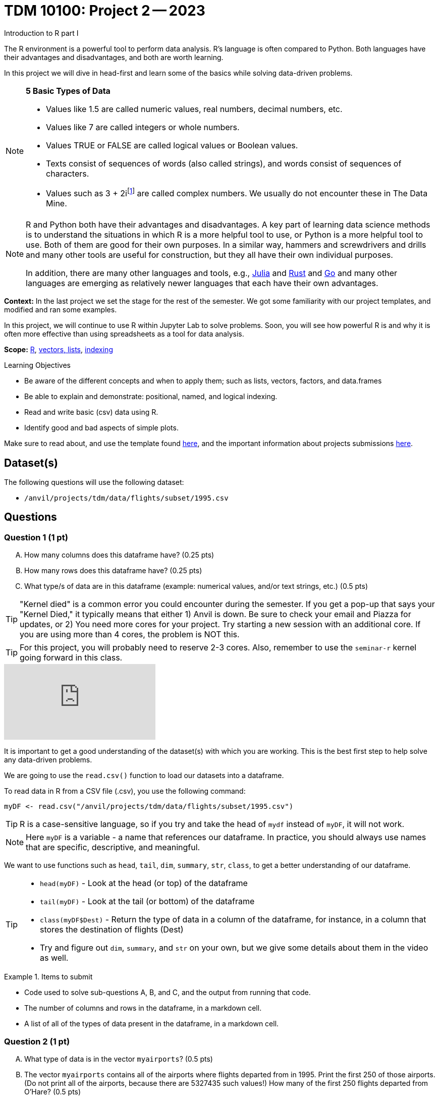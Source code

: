= TDM 10100: Project 2 -- 2023
Introduction to R part I

The R environment is a powerful tool to perform data analysis. R's language is often compared to Python. Both languages have their advantages and disadvantages, and both are worth learning. 

In this project we will dive in head-first and learn some of the basics while solving data-driven problems.


[NOTE]
====
**5 Basic Types of Data**
    
    * Values like 1.5 are called numeric values, real numbers, decimal numbers, etc.
    * Values like 7 are called integers or whole numbers.
    * Values TRUE or FALSE are called logical values or Boolean values.
    * Texts consist of sequences of words (also called strings), and words consist of sequences of characters.
    * Values such as 3 + 2ifootnote:[https://stat.ethz.ch/R-manual/R-devel/library/base/html/complex.html] are called complex numbers.  We usually do not encounter these in The Data Mine.
====



[NOTE]
====
R and Python both have their advantages and disadvantages.  A key part of learning data science methods is to understand the situations in which R is a more helpful tool to use, or Python is a more helpful tool to use.  Both of them are good for their own purposes.  In a similar way, hammers and screwdrivers and drills and many other tools are useful for construction, but they all have their own individual purposes.

In addition, there are many other languages and tools, e.g., https://julialang.org/[Julia] and https://www.rust-lang.org/[Rust] and https://go.dev/[Go] and many other languages are emerging as relatively newer languages that each have their own advantages.
====

**Context:** In the last project we set the stage for the rest of the semester. We got some familiarity with our project templates, and modified and ran some examples. 

In this project, we will continue to use R within Jupyter Lab to solve problems. Soon, you will see how powerful R is and why it is often more effective than using spreadsheets as a tool for data analysis.

**Scope:** xref:programming-languages:R:introduction.adoc[R], xref:programming-languages:R:lists-and-vectors.adoc[vectors, lists], https://rspatial.org/intr/4-indexing.html[indexing]

.Learning Objectives
****
- Be aware of the different concepts and when to apply them; such as lists, vectors, factors, and data.frames 
- Be able to explain and demonstrate: positional, named, and logical indexing.
- Read and write basic (csv) data using R.
- Identify good and bad aspects of simple plots.
****

Make sure to read about, and use the template found xref:templates.adoc[here], and the important information about projects submissions xref:submissions.adoc[here].

== Dataset(s)

The following questions will use the following dataset:

- `/anvil/projects/tdm/data/flights/subset/1995.csv`

== Questions

=== Question 1 (1 pt)
[upperalpha]
.. How many columns does this dataframe have? (0.25 pts) 
.. How many rows does this dataframe have? (0.25 pts)
.. What type/s of data are in this dataframe (example: numerical values, and/or text strings, etc.) (0.5 pts)

[TIP]
====
"Kernel died" is a common error you could encounter during the semester. If you get a pop-up that says your "Kernel Died," it typically means that either 1) Anvil is down. Be sure to check your email and Piazza for updates, or 2) You need more cores for your project. Try starting a new session with an additional core. If you are using more than 4 cores, the problem is NOT this.
====
[TIP]
====
For this project, you will probably need to reserve 2-3 cores. Also, remember to use the `seminar-r` kernel going forward in this class.
====


++++
<iframe id="kaltura_player" src="https://cdnapisec.kaltura.com/p/983291/sp/98329100/embedIframeJs/uiconf_id/29134031/partner_id/983291?iframeembed=true&playerId=kaltura_player&entry_id=1_nro7h5yk&flashvars[streamerType]=auto&amp;flashvars[localizationCode]=en&amp;flashvars[leadWithHTML5]=true&amp;flashvars[sideBarContainer.plugin]=true&amp;flashvars[sideBarContainer.position]=left&amp;flashvars[sideBarContainer.clickToClose]=true&amp;flashvars[chapters.plugin]=true&amp;flashvars[chapters.layout]=vertical&amp;flashvars[chapters.thumbnailRotator]=false&amp;flashvars[streamSelector.plugin]=true&amp;flashvars[EmbedPlayer.SpinnerTarget]=videoHolder&amp;flashvars[dualScreen.plugin]=true&amp;flashvars[Kaltura.addCrossoriginToIframe]=true&amp;&wid=1_aheik41m" allowfullscreen webkitallowfullscreen mozAllowFullScreen allow="autoplay *; fullscreen *; encrypted-media *" sandbox="allow-downloads allow-forms allow-same-origin allow-scripts allow-top-navigation allow-pointer-lock allow-popups allow-modals allow-orientation-lock allow-popups-to-escape-sandbox allow-presentation allow-top-navigation-by-user-activation" frameborder="0" title="TDM 10100 Project 13 Question 1"></iframe>
++++


It is important to get a good understanding of the dataset(s) with which you are working. This is the best first step to help solve any data-driven problems.

We are going to use the `read.csv()` function to load our datasets into a dataframe.

To read data in R from a CSV file (.csv), you use the following command:

[source,r]

----
myDF <- read.csv("/anvil/projects/tdm/data/flights/subset/1995.csv")
----

[TIP]
====
R is a case-sensitive language, so if you try and take the head of `mydf` instead of `myDF`, it will not work.
====

[NOTE]
====
Here `myDF` is a variable - a name that references our dataframe. In practice, you should always use names that are specific, descriptive, and meaningful.
====

We want to use functions such as `head`, `tail`, `dim`, `summary`, `str`, `class`,  to get a better understanding of our dataframe. 

[TIP]
====
- `head(myDF)` - Look at the head (or top) of the dataframe

- `tail(myDF)` - Look at the tail (or bottom) of the dataframe

- `class(myDF$Dest)` - Return the type of data in a column of the dataframe, for instance, in a column that stores the destination of flights (Dest)

- Try and figure out `dim`, `summary`, and `str` on your own, but we give some details about them in the video as well.
====

.Items to submit
====
- Code used to solve sub-questions A, B, and C, and the output from running that code.
- The number of columns and rows in the dataframe, in a markdown cell.
- A list of all of the types of data present in the dataframe, in a markdown cell.
====

=== Question 2 (1 pt)
[upperalpha]
.. What type of data is in the vector `myairports`? (0.5 pts)
.. The vector `myairports` contains all of the airports where flights departed from in 1995.  Print the first 250 of those airports. (Do not print all of the airports, because there are 5327435 such values!) How many of the first 250 flights departed from O'Hare? (0.5 pts)


++++
<iframe id="kaltura_player" src="https://cdnapisec.kaltura.com/p/983291/sp/98329100/embedIframeJs/uiconf_id/29134031/partner_id/983291?iframeembed=true&playerId=kaltura_player&entry_id=1_yqq61am6&flashvars[streamerType]=auto&amp;flashvars[localizationCode]=en&amp;flashvars[leadWithHTML5]=true&amp;flashvars[sideBarContainer.plugin]=true&amp;flashvars[sideBarContainer.position]=left&amp;flashvars[sideBarContainer.clickToClose]=true&amp;flashvars[chapters.plugin]=true&amp;flashvars[chapters.layout]=vertical&amp;flashvars[chapters.thumbnailRotator]=false&amp;flashvars[streamSelector.plugin]=true&amp;flashvars[EmbedPlayer.SpinnerTarget]=videoHolder&amp;flashvars[dualScreen.plugin]=true&amp;flashvars[Kaltura.addCrossoriginToIframe]=true&amp;&wid=1_aheik41m" allowfullscreen webkitallowfullscreen mozAllowFullScreen allow="autoplay *; fullscreen *; encrypted-media *" sandbox="allow-downloads allow-forms allow-same-origin allow-scripts allow-top-navigation allow-pointer-lock allow-popups allow-modals allow-orientation-lock allow-popups-to-escape-sandbox allow-presentation allow-top-navigation-by-user-activation" frameborder="0" title="TDM 10100 Project 13 Question 1"></iframe>
++++


[NOTE]
====
A vector is a simple way to store a sequence of data.  The data can be numeric data, logical data, textual data, etc.
====

Let's create a new https://sudo-labs.github.io/r-data-science/vectors/[vector] called `myairports` containing all of the origin airports (i.e., the airports where the flights departed) from the column `myDF$Origin` of the data frame `myDF`. We can do this using the `$` operator. Documentation on the `$` operator can be found https://statisticsglobe.com/meaning-of-dollar-operator-in-r[here], and an example of how to use it is given below.

[source,r]
----
newVector <- myDF$ColumnName

# to generate our vector, this would look like
my_airports <- myDF$Origin
----

[TIP]
====
The `head()` function may help you with part B of this question.
====

.Items to submit
====
- Code used to create `myairports` and to solve the above sub-questions, and the output from running that code.
- The type of data in your `myairports` vector in a markdown cell.
- The number of flights that are from O'Hare in the first 250 entries of your `myairports` vector, in a markdown cell.
====

=== Question 3 (2 pts)

[upperalpha]
.. How many flights departed from Indianapolis (`IND`) in 1995?  How many flights landed there? (1 pt)
.. Consider the flight data from row 894 the data frame.  What airport did it depart from?  Where did it arrive? (0.5 pts)
.. How many flights have a distance of less than 200 miles? (0.5 pts)


++++
<iframe id="kaltura_player" src="https://cdnapisec.kaltura.com/p/983291/sp/98329100/embedIframeJs/uiconf_id/29134031/partner_id/983291?iframeembed=true&playerId=kaltura_player&entry_id=1_k307hhhw&flashvars[streamerType]=auto&amp;flashvars[localizationCode]=en&amp;flashvars[leadWithHTML5]=true&amp;flashvars[sideBarContainer.plugin]=true&amp;flashvars[sideBarContainer.position]=left&amp;flashvars[sideBarContainer.clickToClose]=true&amp;flashvars[chapters.plugin]=true&amp;flashvars[chapters.layout]=vertical&amp;flashvars[chapters.thumbnailRotator]=false&amp;flashvars[streamSelector.plugin]=true&amp;flashvars[EmbedPlayer.SpinnerTarget]=videoHolder&amp;flashvars[dualScreen.plugin]=true&amp;flashvars[Kaltura.addCrossoriginToIframe]=true&amp;&wid=1_aheik41m" allowfullscreen webkitallowfullscreen mozAllowFullScreen allow="autoplay *; fullscreen *; encrypted-media *" sandbox="allow-downloads allow-forms allow-same-origin allow-scripts allow-top-navigation allow-pointer-lock allow-popups allow-modals allow-orientation-lock allow-popups-to-escape-sandbox allow-presentation allow-top-navigation-by-user-activation" frameborder="0" title="TDM 10100 Project 13 Question 1"></iframe>
++++


There are many different ways to access data after we load it, and each has its own use case. One of the most common ways to access data is called _indexing_. Indexing is a way of selecting or excluding specific elements in our data. This is best shown through examples, some of which can be found https://rspatial.org/intr/4-indexing.html[here].

[NOTE]
====
Accessing data can be done in many ways, one of those ways is called **_indexing_**. Typically we use brackets **[ ]** when indexing. By doing this we can select or even exclude specific elements. For example we can select a specific column and a certain range within the column. Some examples of symbols to help us select elements include: +
     * < less than +
     * > greater than +
     * \<= less than or equal to +
     * >= greater than or equal to +
     * == is equal +
     * != is not equal +
====

[NOTE]
====
Many programming languages, such as https://www.python.org/[Python] and https://www.learn-c.org/[C], are called "zero-indexed". This means that they begin counting from '0' instead of '1'. Because R is not zero-indexed, we can count like humans normally do. However, this is a good thing to keep in mind going forward.
====

.Helpful Examples
====
[source,r]
----
# get all of the data between row "row_index_start" and "row_index_end"
myDF$Distance[row_index_start:row_index_end,] 

# get all of the data from row 3 of myDF
myDF[3,]

# get all of the data from column 5 of myDF
myDF[,5]

# get every row of data in the columns between 
# myfirstcolumn and mylastcolumn
myDF[,myfirstcolumn:mylastcolumn] 


# get the first 250 values from column 17
head(myDF[,17], n=250)

# retrieves all rows with Distances greater than 100
myDF$Distance[myDF$Distance > 100]

# retrieve all flights with Origin equal to "ORD"
myDF$Origin[myDF$Origin == "ORD"]
----
====

.Items to submit
====
- Code used to solve each sub-question above, and the output from running it.
- The number of flights that departed from Indianapolis in our data, in a markdown cell.
- The number of flights that landed in Indianapolis in our data, in a markdown cell.
- The origin and destination airport from row 894 of the dataframe, in a markdown cell.
- The number of flights that have distances less than 200 miles, in a markdown cell.
====

=== Question 4 (2 pts)
[upperalpha]
.. Rank the airline companies (in the column `myDF$UniqueCarrier`) according to their popularity, (i.e. according to the number of flights on each airline). (1 pt)
.. Now find the ten airplanes that had the most flights in 1995.  List them in order, from most popular to least popular.  Do you notice anything unusual about the results? (1 pt)


++++
<iframe id="kaltura_player" src="https://cdnapisec.kaltura.com/p/983291/sp/98329100/embedIframeJs/uiconf_id/29134031/partner_id/983291?iframeembed=true&playerId=kaltura_player&entry_id=1_o2nyhc8h&flashvars[streamerType]=auto&amp;flashvars[localizationCode]=en&amp;flashvars[leadWithHTML5]=true&amp;flashvars[sideBarContainer.plugin]=true&amp;flashvars[sideBarContainer.position]=left&amp;flashvars[sideBarContainer.clickToClose]=true&amp;flashvars[chapters.plugin]=true&amp;flashvars[chapters.layout]=vertical&amp;flashvars[chapters.thumbnailRotator]=false&amp;flashvars[streamSelector.plugin]=true&amp;flashvars[EmbedPlayer.SpinnerTarget]=videoHolder&amp;flashvars[dualScreen.plugin]=true&amp;flashvars[Kaltura.addCrossoriginToIframe]=true&amp;&wid=1_aheik41m" allowfullscreen webkitallowfullscreen mozAllowFullScreen allow="autoplay *; fullscreen *; encrypted-media *" sandbox="allow-downloads allow-forms allow-same-origin allow-scripts allow-top-navigation allow-pointer-lock allow-popups allow-modals allow-orientation-lock allow-popups-to-escape-sandbox allow-presentation allow-top-navigation-by-user-activation" frameborder="0" title="TDM 10100 Project 13 Question 1"></iframe>
++++


Oftentimes we will be dealing with enormous quantities of data, and it just isn't feasible to try and look at the data point-by-point in order to summarize the entire dataframe. When we find ourselves in a situation like this, the `table()` function is here to save the day! 

Take a look at https://www.geeksforgeeks.org/create-table-from-dataframe-in-r/[this link] for some examples of how to use the `table()` function in R. Once you have a good understanding of how it works, try and answer the three sub-questions below using the `table()` function. You may need to use some other basic R functions as well.

[NOTE]
====
It is useful to use functions in R and see how they behave, and then to take a function of the result, and take a function of that result, etc.  For instance, it is common to summarize a vector in a table, and then sort the results, and then take the first few largest or smallest values. This is known as "nesting" functions, and is common throughout programming.

====

.Items to submit
====
- Code used to solve the sub-questions above, and the output from running it.
- The airline company codes in order of popularity, in a markdown cell.
- The ten airplane tail codes with the most flights in our data, ordered from most flights to least flights, in a markdown cell.
====

=== Question 5 (2 pts)
[upperalpha]
.. Using the R built-in function `hist()`, create a histogram of flight distances. Make sure your plot has an appropriate title and labelled axes for full credit. (1 pt)
.. Write 2-3 sentences detailing any patterns you see in your plot and what those patterns tell you about the distance of flights in this dataset. (1 pt)

++++
<iframe id="kaltura_player" src="https://cdnapisec.kaltura.com/p/983291/sp/98329100/embedIframeJs/uiconf_id/29134031/partner_id/983291?iframeembed=true&playerId=kaltura_player&entry_id=1_0r83stdp&flashvars[streamerType]=auto&amp;flashvars[localizationCode]=en&amp;flashvars[leadWithHTML5]=true&amp;flashvars[sideBarContainer.plugin]=true&amp;flashvars[sideBarContainer.position]=left&amp;flashvars[sideBarContainer.clickToClose]=true&amp;flashvars[chapters.plugin]=true&amp;flashvars[chapters.layout]=vertical&amp;flashvars[chapters.thumbnailRotator]=false&amp;flashvars[streamSelector.plugin]=true&amp;flashvars[EmbedPlayer.SpinnerTarget]=videoHolder&amp;flashvars[dualScreen.plugin]=true&amp;flashvars[Kaltura.addCrossoriginToIframe]=true&amp;&wid=1_aheik41m" allowfullscreen webkitallowfullscreen mozAllowFullScreen allow="autoplay *; fullscreen *; encrypted-media *" sandbox="allow-downloads allow-forms allow-same-origin allow-scripts allow-top-navigation allow-pointer-lock allow-popups allow-modals allow-orientation-lock allow-popups-to-escape-sandbox allow-presentation allow-top-navigation-by-user-activation" frameborder="0" title="TDM 10100 Project 13 Question 1"></iframe>
++++

Graphs are a very important tool in analyzing data. By visualizing our data in any of a number of ways, we can discover patterns that may not be as readily apparent by simply looking at tables. As such, they are a vital skill in all data scientists' skillset. 

In this question, we would like you to get comfortable with plotting in R. There are a number of built in tools for basic plotting in this language, but we will focus on histograms here. Using the `Distance` column of our dataframe, create a histogram of the distribution of distances for our data. Then, write a few sentences describing your plot, any patterns you see, and what the distribution as a whole looks like.

[TIP]
====
https://www.rdocumentation.org/packages/graphics/versions/3.6.2/topics/hist[Documentation on R histograms] may help you understand how to complete this question.
====

.Items to submit
====
- Code used to generate your histogram.
- A histogram of the distances of flights in our data with a title and labelled axes.
- 2-3 sentences about the patterns in the data, and what those patterns tell you about the greater data, in a markdown cell.
====

=== Submitting your Work
Congratulations, you've finished Project 2! Make sure that all of the below files are included in your submission, and feel free to come to seminar, post on Piazza, or visit some office hours if you have any further questions.

.Items to submit
====
- `firstname-lastname-project01.ipynb`.
- `firstname-lastname-project01.R`.
====

[WARNING]
====
You _must_ double check your `.ipynb` after submitting it in gradescope. A _very_ common mistake is to assume that your `.ipynb` file has been rendered properly and contains your code, markdown, and code output, when in fact it does not. **Please** take the time to double check your work. See https://the-examples-book.com/projects/current-projects/submissions[here] for instructions on how to double check this.

You **will not** receive full credit if your `.ipynb` file does not contain all of the information you expect it to, or it does not render properly in gradescope. Please ask a TA if you need help with this.
====

[WARNING]
====
_Please_ make sure to double check that your submission is complete, and contains all of your code and output before submitting. If you are on a spotty internet connection, it is recommended to download your submission after submitting it to make sure what you _think_ you submitted, was what you _actually_ submitted.
                                                                                                                             
In addition, please review our xref:submissions.adoc[submission guidelines] before submitting your project.
====
